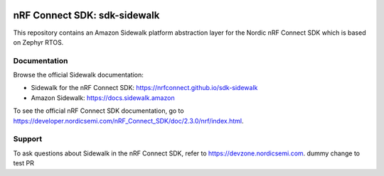 .. image:: https://github.com/nrfconnect/sdk-sidewalk/actions/workflows/on-commit.yml/badge.svg?branch=main
 :target: https://github.com/nrfconnect/sdk-sidewalk/actions/workflows/on-commit.yml


nRF Connect SDK: sdk-sidewalk
#############################

This repository contains an Amazon Sidewalk platform abstraction layer for the Nordic nRF Connect SDK which is based on Zephyr RTOS.

Documentation
*************

Browse the official Sidewalk documentation: 

* Sidewalk for the nRF Connect SDK: https://nrfconnect.github.io/sdk-sidewalk

* Amazon Sidewalk: https://docs.sidewalk.amazon

To see the official nRF Connect SDK documentation, go to https://developer.nordicsemi.com/nRF_Connect_SDK/doc/2.3.0/nrf/index.html.


Support
*******

To ask questions about Sidewalk in the nRF Connect SDK, refer to https://devzone.nordicsemi.com.
dummy change to test PR
